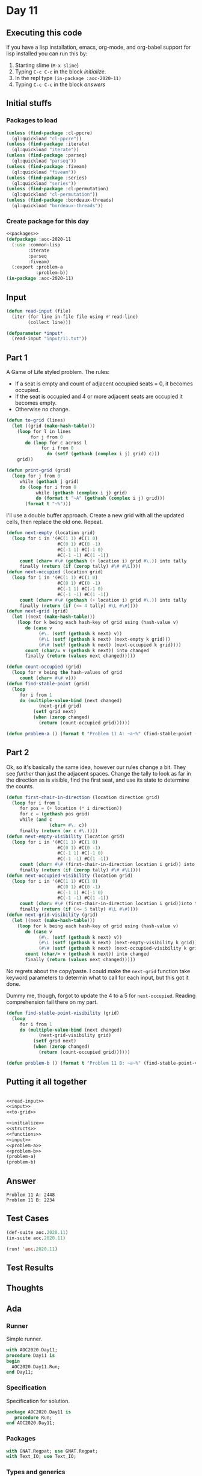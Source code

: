 #+STARTUP: indent contents
#+OPTIONS: num:nil toc:nil
* Day 11
** Executing this code
If you have a lisp installation, emacs, org-mode, and org-babel
support for lisp installed you can run this by:
1. Starting slime (=M-x slime=)
2. Typing =C-c C-c= in the block [[initialize][initialize]].
3. In the repl type =(in-package :aoc-2020-11)=
4. Typing =C-c C-c= in the block [[answers][answers]]
** Initial stuffs
*** Packages to load
#+NAME: packages
#+BEGIN_SRC lisp :results silent
  (unless (find-package :cl-ppcre)
    (ql:quickload "cl-ppcre"))
  (unless (find-package :iterate)
    (ql:quickload "iterate"))
  (unless (find-package :parseq)
    (ql:quickload "parseq"))
  (unless (find-package :fiveam)
    (ql:quickload "fiveam"))
  (unless (find-package :series)
    (ql:quickload "series"))
  (unless (find-package :cl-permutation)
    (ql:quickload "cl-permutation"))
  (unless (find-package :bordeaux-threads)
    (ql:quickload "bordeaux-threads"))
#+END_SRC
*** Create package for this day
#+NAME: initialize
#+BEGIN_SRC lisp :noweb yes :results silent
  <<packages>>
  (defpackage :aoc-2020-11
    (:use :common-lisp
          :iterate
          :parseq
          :fiveam)
    (:export :problem-a
             :problem-b))
  (in-package :aoc-2020-11)
#+END_SRC
** Input
#+NAME: read-input
#+BEGIN_SRC lisp :results silent
  (defun read-input (file)
    (iter (for line in-file file using #'read-line)
          (collect line)))
#+END_SRC
#+NAME: input
#+BEGIN_SRC lisp :noweb yes :results silent
  (defparameter *input*
    (read-input "input/11.txt"))
#+END_SRC
** Part 1
A Game of Life styled problem. The rules:

- If a seat is empty and count of adjacent occupied seats = 0, it
  becomes occupied.
- If the seat is occupied and 4 or more adjacent seats are occupied it
  becomes empty.
- Otherwise no change.
#+NAME: to-grid
#+BEGIN_SRC lisp :results silent
  (defun to-grid (lines)
    (let ((grid (make-hash-table)))
      (loop for l in lines
           for j from 0
         do (loop for c across l
               for i from 0
                 do (setf (gethash (complex i j) grid) c)))
      grid))

  (defun print-grid (grid)
    (loop for j from 0
       while (gethash j grid)
       do (loop for i from 0
             while (gethash (complex i j) grid)
             do (format t "~A" (gethash (complex i j) grid)))
         (format t "~%")))
#+END_SRC
I'll use a double buffer approach. Create a new grid with all the
updated cells, then replace the old one. Repeat.
#+NAME: next-grid
#+BEGIN_SRC lisp :results silent
  (defun next-empty (location grid)
    (loop for i in '(#C(1 1) #C(1 0)
                     #C(0 1) #C(0 -1)
                     #C(-1 1) #C(-1 0)
                     #C(-1 -1) #C(1 -1))
       count (char= #\# (gethash (+ location i) grid #\.)) into tally
       finally (return (if (zerop tally) #\# #\L))))
  (defun next-occupied (location grid)
    (loop for i in '(#C(1 1) #C(1 0)
                     #C(0 1) #C(0 -1)
                     #C(-1 1) #C(-1 0)
                     #C(-1 -1) #C(1 -1))
       count (char= #\# (gethash (+ location i) grid #\.)) into tally
       finally (return (if (<= 4 tally) #\L #\#))))
  (defun next-grid (grid)
    (let ((next (make-hash-table)))
      (loop for k being each hash-key of grid using (hash-value v)
         do (case v
              (#\. (setf (gethash k next) v))
              (#\L (setf (gethash k next) (next-empty k grid)))
              (#\# (setf (gethash k next) (next-occupied k grid))))
         count (char/= v (gethash k next)) into changed
         finally (return (values next changed)))))
#+END_SRC
#+NAME: find-stable-point
#+BEGIN_SRC lisp :results silent
  (defun count-occupied (grid)
    (loop for v being the hash-values of grid
       count (char= #\# v)))
  (defun find-stable-point (grid)
    (loop
       for i from 1
       do (multiple-value-bind (next changed)
              (next-grid grid)
            (setf grid next)
            (when (zerop changed)
              (return (count-occupied grid))))))
#+END_SRC
#+NAME: problem-a
#+BEGIN_SRC lisp :noweb yes :results silent
  (defun problem-a () (format t "Problem 11 A: ~a~%" (find-stable-point (to-grid *input*))))
#+END_SRC
** Part 2
Ok, so it's basically the same idea, however our rules change a
bit. They see /further/ than just the adjacent spaces. Change the
tally to look as far in the direction as is visible, find the first
seat, and use its state to determine the counts.
#+NAME: next-grid-visibility
#+BEGIN_SRC lisp :results silent
  (defun first-chair-in-direction (location direction grid)
    (loop for i from 1
       for pos = (+ location (* i direction))
       for c = (gethash pos grid)
       while (and c
                  (char= #\. c))
       finally (return (or c #\.))))
  (defun next-empty-visibility (location grid)
    (loop for i in '(#C(1 1) #C(1 0)
                     #C(0 1) #C(0 -1)
                     #C(-1 1) #C(-1 0)
                     #C(-1 -1) #C(1 -1))
       count (char= #\# (first-chair-in-direction location i grid)) into tally
       finally (return (if (zerop tally) #\# #\L))))
  (defun next-occupied-visibility (location grid)
    (loop for i in '(#C(1 1) #C(1 0)
                     #C(0 1) #C(0 -1)
                     #C(-1 1) #C(-1 0)
                     #C(-1 -1) #C(1 -1))
       count (char= #\# (first-chair-in-direction location i grid))into tally
       finally (return (if (<= 5 tally) #\L #\#))))
  (defun next-grid-visibility (grid)
    (let ((next (make-hash-table)))
      (loop for k being each hash-key of grid using (hash-value v)
         do (case v
              (#\. (setf (gethash k next) v))
              (#\L (setf (gethash k next) (next-empty-visibility k grid)))
              (#\# (setf (gethash k next) (next-occupied-visibility k grid))))
         count (char/= v (gethash k next)) into changed
         finally (return (values next changed)))))
#+END_SRC
No regrets about the copy/paste. I could make the =next-grid= function
take keyword parameters to determin what to call for each input, but
this got it done.

Dummy me, though, forgot to update the 4 to a 5 for
=next-occupied=. Reading comprehension fail there on my part.

#+NAME: find-stable-point-visibility
#+BEGIN_SRC lisp :results silent
  (defun find-stable-point-visibility (grid)
    (loop
       for i from 1
       do (multiple-value-bind (next changed)
              (next-grid-visibility grid)
            (setf grid next)
            (when (zerop changed)
              (return (count-occupied grid))))))
#+END_SRC
#+NAME: problem-b
#+BEGIN_SRC lisp :noweb yes :results silent
  (defun problem-b () (format t "Problem 11 B: ~a~%" (find-stable-point-visibility (to-grid *input*))))
#+END_SRC
** Putting it all together
#+NAME: structs
#+BEGIN_SRC lisp :noweb yes :results silent

#+END_SRC
#+NAME: functions
#+BEGIN_SRC lisp :noweb yes :results silent
  <<read-input>>
  <<input>>
  <<to-grid>>
#+END_SRC
#+NAME: answers
#+BEGIN_SRC lisp :results output :exports both :noweb yes :tangle no
  <<initialize>>
  <<structs>>
  <<functions>>
  <<input>>
  <<problem-a>>
  <<problem-b>>
  (problem-a)
  (problem-b)
#+END_SRC
** Answer
#+RESULTS: answers
: Problem 11 A: 2448
: Problem 11 B: 2234
** Test Cases
#+NAME: test-cases
#+BEGIN_SRC lisp :results output :exports both
  (def-suite aoc.2020.11)
  (in-suite aoc.2020.11)

  (run! 'aoc.2020.11)
#+END_SRC
** Test Results
#+RESULTS: test-cases
** Thoughts
** Ada
*** Runner
Simple runner.
#+BEGIN_SRC ada :tangle ada/day11.adb
  with AOC2020.Day11;
  procedure Day11 is
  begin
    AOC2020.Day11.Run;
  end Day11;
#+END_SRC
*** Specification
Specification for solution.
#+BEGIN_SRC ada :tangle ada/aoc2020-day11.ads
  package AOC2020.Day11 is
     procedure Run;
  end AOC2020.Day11;
#+END_SRC
*** Packages
#+NAME: ada-packages
#+BEGIN_SRC ada
  with GNAT.Regpat; use GNAT.Regpat;
  with Text_IO; use Text_IO;
#+END_SRC
*** Types and generics
#+NAME: types-and-generics
#+BEGIN_SRC ada

#+END_SRC
*** Implementation
Actual implementation body.
#+BEGIN_SRC ada :tangle ada/aoc2020-day11.adb
  <<ada-packages>>
  package body AOC2020.Day11 is
     <<types-and-generics>>
     -- Used as an example of matching regular expressions
     procedure Parse_Line (Line : Unbounded_String; P : out Password) is
        Pattern : constant String := "(\d+)-(\d+) ([a-z]): ([a-z]+)";
        Re : constant Pattern_Matcher := Compile(Pattern);
        Matches : Match_Array (0..4);
        Pass : Unbounded_String;
        P0, P1 : Positive;
        C : Character;
     begin
        Match(Re, To_String(Line), Matches);
        P0 := Integer'Value(Slice(Line, Matches(1).First, Matches(1).Last));
        P1 := Integer'Value(Slice(Line, Matches(2).First, Matches(2).Last));
        C := Element(Line, Matches(3).First);
        Pass := To_Unbounded_String(Slice(Line, Matches(4).First, Matches(4).Last));
        P := (Min_Or_Pos => P0,
              Max_Or_Pos => P1,
              C => C,
              P => Pass);
     end Parse_Line;
     procedure Run is
     begin
        Put_Line("Advent of Code 2020 - Day 11");
        Put_Line("The result for Part 1 is " & Integer'Image(0));
        Put_Line("The result for Part 2 is " & Integer'Image(0));
     end Run;
  end AOC2020.Day11;
#+END_SRC
*** Run the program
In order to run this you have to "tangle" the code first using =C-c
C-v C-t=.

#+BEGIN_SRC shell :tangle no :results output :exports both
  cd ada
  gnatmake day11
  ./day11
#+END_SRC

#+RESULTS:
